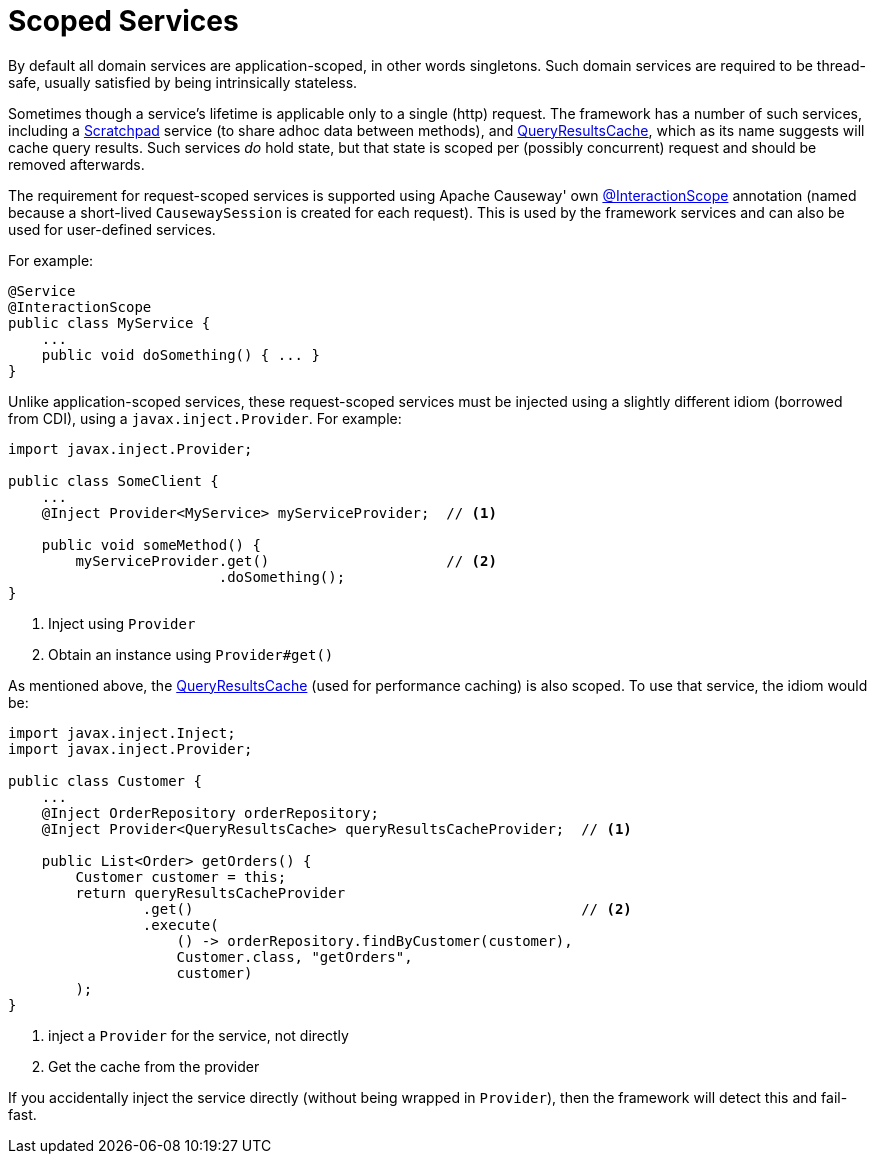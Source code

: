 = Scoped Services

:Notice: Licensed to the Apache Software Foundation (ASF) under one or more contributor license agreements. See the NOTICE file distributed with this work for additional information regarding copyright ownership. The ASF licenses this file to you under the Apache License, Version 2.0 (the "License"); you may not use this file except in compliance with the License. You may obtain a copy of the License at. http://www.apache.org/licenses/LICENSE-2.0 . Unless required by applicable law or agreed to in writing, software distributed under the License is distributed on an "AS IS" BASIS, WITHOUT WARRANTIES OR  CONDITIONS OF ANY KIND, either express or implied. See the License for the specific language governing permissions and limitations under the License.
:page-partial:

By default all domain services are application-scoped, in other words singletons.
Such domain services are required to be thread-safe, usually satisfied by being intrinsically stateless.

Sometimes though a service's lifetime is applicable only to a single (http) request.
The framework has a number of such services, including a xref:refguide:applib:index/services/scratchpad/Scratchpad.adoc[Scratchpad] service (to share adhoc data between methods), and xref:refguide:applib:index/services/queryresultscache/QueryResultsCache.adoc[QueryResultsCache], which as its name suggests will cache query results.
Such services _do_ hold state, but that state is scoped per (possibly concurrent) request and should be removed afterwards.

The requirement for request-scoped services is supported using Apache Causeway' own xref:refguide:applib:index/annotation/InteractionScope.adoc[@InteractionScope] annotation (named because a short-lived `CausewaySession` is created for each request).
This is used by the framework services and can also be used for user-defined services.

For example:

[source,java]
----
@Service
@InteractionScope
public class MyService {
    ...
    public void doSomething() { ... }
}
----

Unlike application-scoped services, these request-scoped services must be injected using a slightly different idiom (borrowed from CDI), using a `javax.inject.Provider`.
For example:

[source,java]
----
import javax.inject.Provider;

public class SomeClient {
    ...
    @Inject Provider<MyService> myServiceProvider;  // <.>

    public void someMethod() {
        myServiceProvider.get()                     // <.>
                         .doSomething();
}
----
<.> Inject using `Provider`
<.> Obtain an instance using `Provider#get()`


As mentioned above, the xref:refguide:applib:index/services/queryresultscache/QueryResultsCache.adoc[QueryResultsCache] (used for performance caching) is also scoped.
To use that service, the idiom would be:

[source,java]
----
import javax.inject.Inject;
import javax.inject.Provider;

public class Customer {
    ...
    @Inject OrderRepository orderRepository;
    @Inject Provider<QueryResultsCache> queryResultsCacheProvider;  // <.>

    public List<Order> getOrders() {
        Customer customer = this;
        return queryResultsCacheProvider
                .get()                                              // <.>
                .execute(
                    () -> orderRepository.findByCustomer(customer),
                    Customer.class, "getOrders",
                    customer)
        );
}
----
<.> inject a `Provider` for the service, not directly
<.> Get the cache from the provider

If you accidentally inject the service directly (without being wrapped in `Provider`), then the framework will detect this and fail-fast.
